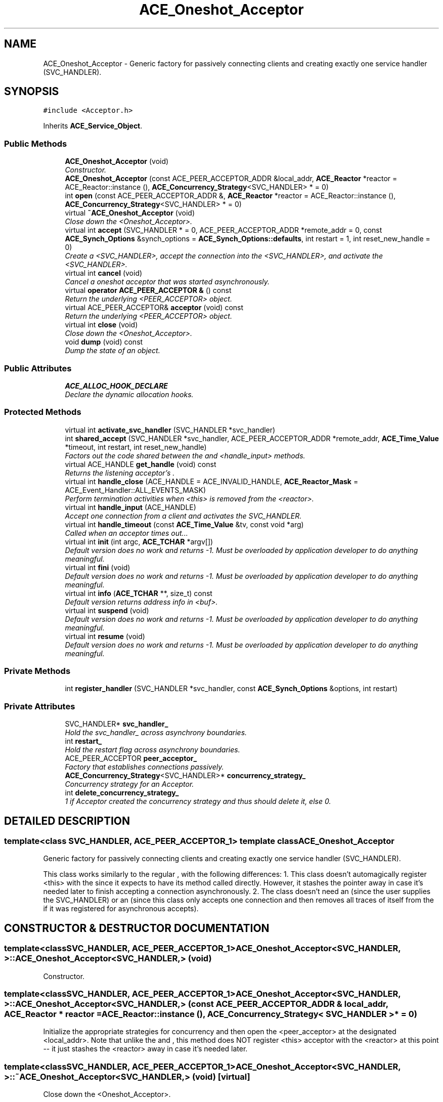 .TH ACE_Oneshot_Acceptor 3 "5 Oct 2001" "ACE" \" -*- nroff -*-
.ad l
.nh
.SH NAME
ACE_Oneshot_Acceptor \- Generic factory for passively connecting clients and creating exactly one service handler (SVC_HANDLER). 
.SH SYNOPSIS
.br
.PP
\fC#include <Acceptor.h>\fR
.PP
Inherits \fBACE_Service_Object\fR.
.PP
.SS Public Methods

.in +1c
.ti -1c
.RI "\fBACE_Oneshot_Acceptor\fR (void)"
.br
.RI "\fIConstructor.\fR"
.ti -1c
.RI "\fBACE_Oneshot_Acceptor\fR (const ACE_PEER_ACCEPTOR_ADDR &local_addr, \fBACE_Reactor\fR *reactor = ACE_Reactor::instance (), \fBACE_Concurrency_Strategy\fR<SVC_HANDLER> * = 0)"
.br
.ti -1c
.RI "int \fBopen\fR (const ACE_PEER_ACCEPTOR_ADDR &, \fBACE_Reactor\fR *reactor = ACE_Reactor::instance (), \fBACE_Concurrency_Strategy\fR<SVC_HANDLER> * = 0)"
.br
.ti -1c
.RI "virtual \fB~ACE_Oneshot_Acceptor\fR (void)"
.br
.RI "\fIClose down the <Oneshot_Acceptor>.\fR"
.ti -1c
.RI "virtual int \fBaccept\fR (SVC_HANDLER * = 0, ACE_PEER_ACCEPTOR_ADDR *remote_addr = 0, const \fBACE_Synch_Options\fR &synch_options = \fBACE_Synch_Options::defaults\fR, int restart = 1, int reset_new_handle = 0)"
.br
.RI "\fICreate a <SVC_HANDLER>, accept the connection into the <SVC_HANDLER>, and activate the <SVC_HANDLER>.\fR"
.ti -1c
.RI "virtual int \fBcancel\fR (void)"
.br
.RI "\fICancel a oneshot acceptor that was started asynchronously.\fR"
.ti -1c
.RI "virtual \fBoperator ACE_PEER_ACCEPTOR &\fR () const"
.br
.RI "\fIReturn the underlying <PEER_ACCEPTOR> object.\fR"
.ti -1c
.RI "virtual ACE_PEER_ACCEPTOR& \fBacceptor\fR (void) const"
.br
.RI "\fIReturn the underlying <PEER_ACCEPTOR> object.\fR"
.ti -1c
.RI "virtual int \fBclose\fR (void)"
.br
.RI "\fIClose down the <Oneshot_Acceptor>.\fR"
.ti -1c
.RI "void \fBdump\fR (void) const"
.br
.RI "\fIDump the state of an object.\fR"
.in -1c
.SS Public Attributes

.in +1c
.ti -1c
.RI "\fBACE_ALLOC_HOOK_DECLARE\fR"
.br
.RI "\fIDeclare the dynamic allocation hooks.\fR"
.in -1c
.SS Protected Methods

.in +1c
.ti -1c
.RI "virtual int \fBactivate_svc_handler\fR (SVC_HANDLER *svc_handler)"
.br
.ti -1c
.RI "int \fBshared_accept\fR (SVC_HANDLER *svc_handler, ACE_PEER_ACCEPTOR_ADDR *remote_addr, \fBACE_Time_Value\fR *timeout, int restart, int reset_new_handle)"
.br
.RI "\fIFactors out the code shared between the  and <handle_input> methods.\fR"
.ti -1c
.RI "virtual ACE_HANDLE \fBget_handle\fR (void) const"
.br
.RI "\fIReturns the listening acceptor's .\fR"
.ti -1c
.RI "virtual int \fBhandle_close\fR (ACE_HANDLE = ACE_INVALID_HANDLE, \fBACE_Reactor_Mask\fR = ACE_Event_Handler::ALL_EVENTS_MASK)"
.br
.RI "\fIPerform termination activities when <this> is removed from the <reactor>.\fR"
.ti -1c
.RI "virtual int \fBhandle_input\fR (ACE_HANDLE)"
.br
.RI "\fIAccept one connection from a client and activates the SVC_HANDLER.\fR"
.ti -1c
.RI "virtual int \fBhandle_timeout\fR (const \fBACE_Time_Value\fR &tv, const void *arg)"
.br
.RI "\fICalled when an acceptor times out...\fR"
.ti -1c
.RI "virtual int \fBinit\fR (int argc, \fBACE_TCHAR\fR *argv[])"
.br
.RI "\fIDefault version does no work and returns -1. Must be overloaded by application developer to do anything meaningful.\fR"
.ti -1c
.RI "virtual int \fBfini\fR (void)"
.br
.RI "\fIDefault version does no work and returns -1. Must be overloaded by application developer to do anything meaningful.\fR"
.ti -1c
.RI "virtual int \fBinfo\fR (\fBACE_TCHAR\fR **, size_t) const"
.br
.RI "\fIDefault version returns address info in <buf>.\fR"
.ti -1c
.RI "virtual int \fBsuspend\fR (void)"
.br
.RI "\fIDefault version does no work and returns -1. Must be overloaded by application developer to do anything meaningful.\fR"
.ti -1c
.RI "virtual int \fBresume\fR (void)"
.br
.RI "\fIDefault version does no work and returns -1. Must be overloaded by application developer to do anything meaningful.\fR"
.in -1c
.SS Private Methods

.in +1c
.ti -1c
.RI "int \fBregister_handler\fR (SVC_HANDLER *svc_handler, const \fBACE_Synch_Options\fR &options, int restart)"
.br
.in -1c
.SS Private Attributes

.in +1c
.ti -1c
.RI "SVC_HANDLER* \fBsvc_handler_\fR"
.br
.RI "\fIHold the svc_handler_ across asynchrony boundaries.\fR"
.ti -1c
.RI "int \fBrestart_\fR"
.br
.RI "\fIHold the restart flag across asynchrony boundaries.\fR"
.ti -1c
.RI "ACE_PEER_ACCEPTOR \fBpeer_acceptor_\fR"
.br
.RI "\fIFactory that establishes connections passively.\fR"
.ti -1c
.RI "\fBACE_Concurrency_Strategy\fR<SVC_HANDLER>* \fBconcurrency_strategy_\fR"
.br
.RI "\fIConcurrency strategy for an Acceptor.\fR"
.ti -1c
.RI "int \fBdelete_concurrency_strategy_\fR"
.br
.RI "\fI1 if Acceptor created the concurrency strategy and thus should delete it, else 0.\fR"
.in -1c
.SH DETAILED DESCRIPTION
.PP 

.SS template<class SVC_HANDLER, ACE_PEER_ACCEPTOR_1>  template class ACE_Oneshot_Acceptor
Generic factory for passively connecting clients and creating exactly one service handler (SVC_HANDLER).
.PP
.PP
 This class works similarly to the regular , with the following differences: 1. This class doesn't automagically register <this> with the  since it expects to have its  method called directly. However, it stashes the  pointer away in case it's needed later to finish accepting a connection asynchronously. 2. The class doesn't need an  (since the user supplies the SVC_HANDLER) or an  (since this class only accepts one connection and then removes all traces of itself from the  if it was registered for asynchronous accepts). 
.PP
.SH CONSTRUCTOR & DESTRUCTOR DOCUMENTATION
.PP 
.SS template<classSVC_HANDLER, ACE_PEER_ACCEPTOR_1> ACE_Oneshot_Acceptor<SVC_HANDLER, >::ACE_Oneshot_Acceptor<SVC_HANDLER, > (void)
.PP
Constructor.
.PP
.SS template<classSVC_HANDLER, ACE_PEER_ACCEPTOR_1> ACE_Oneshot_Acceptor<SVC_HANDLER, >::ACE_Oneshot_Acceptor<SVC_HANDLER, > (const ACE_PEER_ACCEPTOR_ADDR & local_addr, \fBACE_Reactor\fR * reactor = ACE_Reactor::instance (), \fBACE_Concurrency_Strategy\fR< SVC_HANDLER >* = 0)
.PP
Initialize the appropriate strategies for concurrency and then open the <peer_acceptor> at the designated <local_addr>. Note that unlike the  and , this method does NOT register <this> acceptor with the <reactor> at this point -- it just stashes the <reactor> away in case it's needed later. 
.SS template<classSVC_HANDLER, ACE_PEER_ACCEPTOR_1> ACE_Oneshot_Acceptor<SVC_HANDLER, >::~ACE_Oneshot_Acceptor<SVC_HANDLER, > (void)\fC [virtual]\fR
.PP
Close down the <Oneshot_Acceptor>.
.PP
.SH MEMBER FUNCTION DOCUMENTATION
.PP 
.SS template<classSVC_HANDLER, ACE_PEER_ACCEPTOR_1> int ACE_Oneshot_Acceptor<SVC_HANDLER, >::accept (SVC_HANDLER * = 0, ACE_PEER_ACCEPTOR_ADDR * remote_addr = 0, const \fBACE_Synch_Options\fR & synch_options = \fBACE_Synch_Options::defaults\fR, int restart = 1, int reset_new_handle = 0)\fC [virtual]\fR
.PP
Create a <SVC_HANDLER>, accept the connection into the <SVC_HANDLER>, and activate the <SVC_HANDLER>.
.PP
.SS template<classSVC_HANDLER, ACE_PEER_ACCEPTOR_1> ACE_PEER_ACCEPTOR & ACE_Oneshot_Acceptor<SVC_HANDLER, >::acceptor (void) const\fC [virtual]\fR
.PP
Return the underlying <PEER_ACCEPTOR> object.
.PP
.SS template<classSVC_HANDLER, ACE_PEER_ACCEPTOR_1> int ACE_Oneshot_Acceptor<SVC_HANDLER, >::activate_svc_handler (SVC_HANDLER * svc_handler)\fC [protected, virtual]\fR
.PP
Bridge method for activating a <svc_handler> with the appropriate concurrency strategy. Default behavior is to activate the <SVC_HANDLER> as a "passive object." However, subclasses can override this strategy to do more sophisticated concurrency activations (such as creating the <SVC_HANDLER> as an "active object" via multi-threading or multi-processing). 
.SS template<classSVC_HANDLER, ACE_PEER_ACCEPTOR_1> int ACE_Oneshot_Acceptor<SVC_HANDLER, >::cancel (void)\fC [virtual]\fR
.PP
Cancel a oneshot acceptor that was started asynchronously.
.PP
.SS template<classSVC_HANDLER, ACE_PEER_ACCEPTOR_1> int ACE_Oneshot_Acceptor<SVC_HANDLER, >::close (void)\fC [virtual]\fR
.PP
Close down the <Oneshot_Acceptor>.
.PP
.SS template<classSVC_HANDLER, ACE_PEER_ACCEPTOR_1> void ACE_Oneshot_Acceptor<SVC_HANDLER, >::dump (void) const
.PP
Dump the state of an object.
.PP
.SS template<classSVC_HANDLER, ACE_PEER_ACCEPTOR_1> int ACE_Oneshot_Acceptor<SVC_HANDLER, >::fini (void)\fC [protected, virtual]\fR
.PP
Default version does no work and returns -1. Must be overloaded by application developer to do anything meaningful.
.PP
Reimplemented from \fBACE_Shared_Object\fR.
.SS template<classSVC_HANDLER, ACE_PEER_ACCEPTOR_1> ACE_HANDLE ACE_Oneshot_Acceptor<SVC_HANDLER, >::get_handle (void) const\fC [protected, virtual]\fR
.PP
Returns the listening acceptor's .
.PP
Reimplemented from \fBACE_Event_Handler\fR.
.SS template<classSVC_HANDLER, ACE_PEER_ACCEPTOR_1> int ACE_Oneshot_Acceptor<SVC_HANDLER, >::handle_close (ACE_HANDLE handle = ACE_INVALID_HANDLE, \fBACE_Reactor_Mask\fR close_mask = ACE_Event_Handler::ALL_EVENTS_MASK)\fC [protected, virtual]\fR
.PP
Perform termination activities when <this> is removed from the <reactor>.
.PP
Reimplemented from \fBACE_Event_Handler\fR.
.SS template<classSVC_HANDLER, ACE_PEER_ACCEPTOR_1> int ACE_Oneshot_Acceptor<SVC_HANDLER, >::handle_input (ACE_HANDLE fd)\fC [protected, virtual]\fR
.PP
Accept one connection from a client and activates the SVC_HANDLER.
.PP
Reimplemented from \fBACE_Event_Handler\fR.
.SS template<classSVC_HANDLER, ACE_PEER_ACCEPTOR_1> int ACE_Oneshot_Acceptor<SVC_HANDLER, >::handle_timeout (const \fBACE_Time_Value\fR & tv, const void * arg)\fC [protected, virtual]\fR
.PP
Called when an acceptor times out...
.PP
Reimplemented from \fBACE_Event_Handler\fR.
.SS template<classSVC_HANDLER, ACE_PEER_ACCEPTOR_1> int ACE_Oneshot_Acceptor<SVC_HANDLER, >::info (\fBACE_TCHAR\fR ** buf, size_t length) const\fC [protected, virtual]\fR
.PP
Default version returns address info in <buf>.
.PP
Reimplemented from \fBACE_Shared_Object\fR.
.SS template<classSVC_HANDLER, ACE_PEER_ACCEPTOR_1> int ACE_Oneshot_Acceptor<SVC_HANDLER, >::init (int argc, \fBACE_TCHAR\fR * argv[])\fC [protected, virtual]\fR
.PP
Default version does no work and returns -1. Must be overloaded by application developer to do anything meaningful.
.PP
Reimplemented from \fBACE_Shared_Object\fR.
.SS template<classSVC_HANDLER, ACE_PEER_ACCEPTOR_1> int ACE_Oneshot_Acceptor<SVC_HANDLER, >::open (const ACE_PEER_ACCEPTOR_ADDR &, \fBACE_Reactor\fR * reactor = ACE_Reactor::instance (), \fBACE_Concurrency_Strategy\fR< SVC_HANDLER >* = 0)
.PP
Initialize the appropriate strategies for concurrency and then open the <peer_acceptor> at the designated <local_addr>. Note that unlike the  and , this method does NOT register <this> acceptor with the <reactor> at this point -- it just stashes the <reactor> away in case it's needed later. 
.SS template<classSVC_HANDLER, ACE_PEER_ACCEPTOR_1> ACE_Oneshot_Acceptor<SVC_HANDLER, >::operator ACE_PEER_ACCEPTOR & () const\fC [virtual]\fR
.PP
Return the underlying <PEER_ACCEPTOR> object.
.PP
.SS template<classSVC_HANDLER, ACE_PEER_ACCEPTOR_1> int ACE_Oneshot_Acceptor<SVC_HANDLER, >::register_handler (SVC_HANDLER * svc_handler, const \fBACE_Synch_Options\fR & options, int restart)\fC [private]\fR
.PP
Insert ourselves into the  so that we can continue accepting this connection asynchronously. This method should NOT be called by developers directly. 
.SS template<classSVC_HANDLER, ACE_PEER_ACCEPTOR_1> int ACE_Oneshot_Acceptor<SVC_HANDLER, >::resume (void)\fC [protected, virtual]\fR
.PP
Default version does no work and returns -1. Must be overloaded by application developer to do anything meaningful.
.PP
Reimplemented from \fBACE_Service_Object\fR.
.SS template<classSVC_HANDLER, ACE_PEER_ACCEPTOR_1> int ACE_Oneshot_Acceptor<SVC_HANDLER, >::shared_accept (SVC_HANDLER * svc_handler, ACE_PEER_ACCEPTOR_ADDR * remote_addr, \fBACE_Time_Value\fR * timeout, int restart, int reset_new_handle)\fC [protected]\fR
.PP
Factors out the code shared between the  and <handle_input> methods.
.PP
.SS template<classSVC_HANDLER, ACE_PEER_ACCEPTOR_1> int ACE_Oneshot_Acceptor<SVC_HANDLER, >::suspend (void)\fC [protected, virtual]\fR
.PP
Default version does no work and returns -1. Must be overloaded by application developer to do anything meaningful.
.PP
Reimplemented from \fBACE_Service_Object\fR.
.SH MEMBER DATA DOCUMENTATION
.PP 
.SS template<classSVC_HANDLER, ACE_PEER_ACCEPTOR_1> ACE_Oneshot_Acceptor<SVC_HANDLER, >::ACE_ALLOC_HOOK_DECLARE
.PP
Declare the dynamic allocation hooks.
.PP
.SS template<classSVC_HANDLER, ACE_PEER_ACCEPTOR_1> \fBACE_Concurrency_Strategy\fR< SVC_HANDLER >* ACE_Oneshot_Acceptor<SVC_HANDLER, >::concurrency_strategy_\fC [private]\fR
.PP
Concurrency strategy for an Acceptor.
.PP
.SS template<classSVC_HANDLER, ACE_PEER_ACCEPTOR_1> int ACE_Oneshot_Acceptor<SVC_HANDLER, >::delete_concurrency_strategy_\fC [private]\fR
.PP
1 if Acceptor created the concurrency strategy and thus should delete it, else 0.
.PP
.SS template<classSVC_HANDLER, ACE_PEER_ACCEPTOR_1> ACE_PEER_ACCEPTOR ACE_Oneshot_Acceptor<SVC_HANDLER, >::peer_acceptor_\fC [private]\fR
.PP
Factory that establishes connections passively.
.PP
.SS template<classSVC_HANDLER, ACE_PEER_ACCEPTOR_1> int ACE_Oneshot_Acceptor<SVC_HANDLER, >::restart_\fC [private]\fR
.PP
Hold the restart flag across asynchrony boundaries.
.PP
.SS template<classSVC_HANDLER, ACE_PEER_ACCEPTOR_1> SVC_HANDLER * ACE_Oneshot_Acceptor<SVC_HANDLER, >::svc_handler_\fC [private]\fR
.PP
Hold the svc_handler_ across asynchrony boundaries.
.PP


.SH AUTHOR
.PP 
Generated automatically by Doxygen for ACE from the source code.